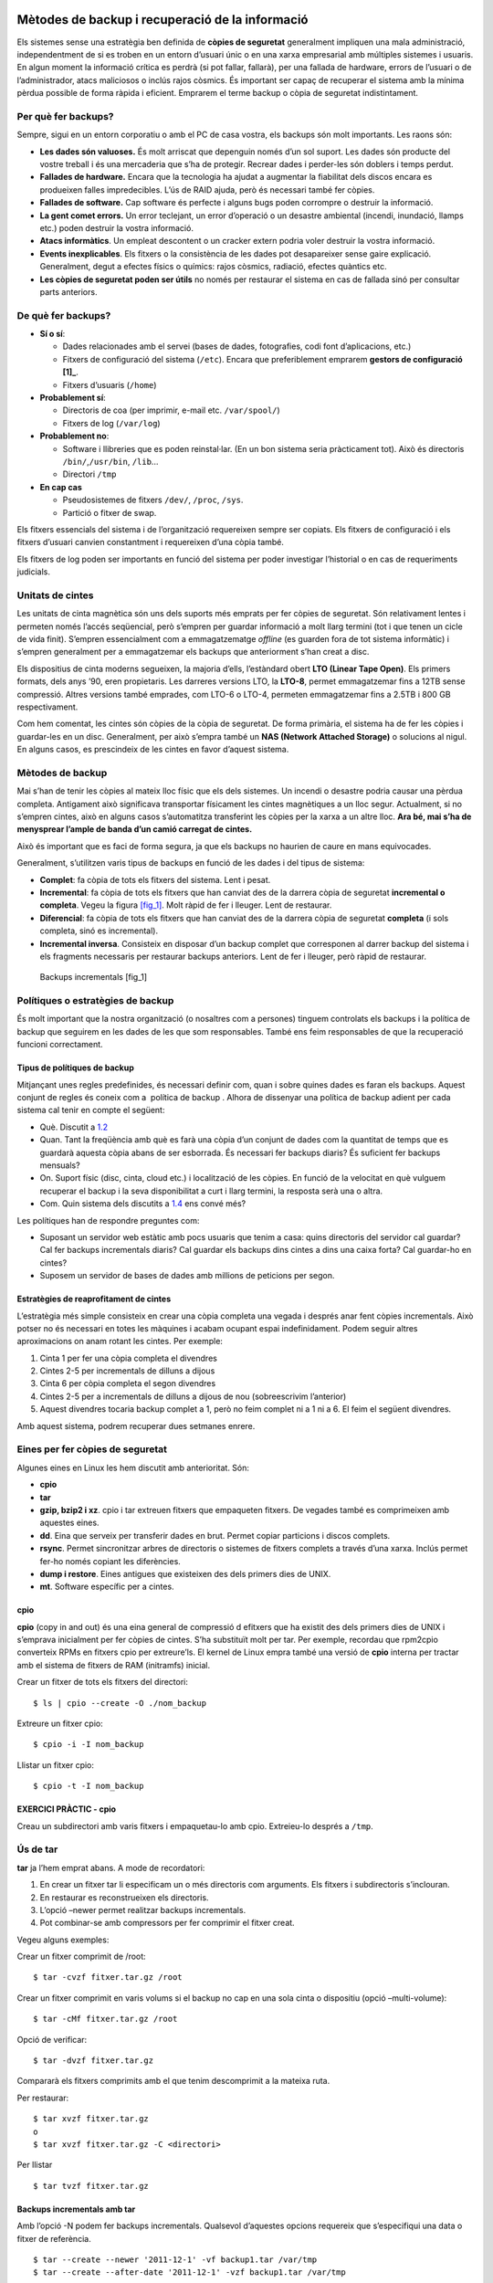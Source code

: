 Mètodes de backup i recuperació de la informació
================================================

Els sistemes sense una estratègia ben definida de **còpies de seguretat** generalment impliquen una mala administració, independentment de si es troben en un entorn d’usuari únic o en una xarxa empresarial amb múltiples sistemes i usuaris. En algun moment la informació crítica es perdrà (si pot fallar, fallarà), per una fallada de hardware, errors de l’usuari o de l’administrador, atacs maliciosos o inclús rajos còsmics. És important ser capaç de recuperar el sistema amb la mínima pèrdua possible de forma ràpida i eficient. Emprarem el terme backup o còpia de seguretat indistintament.

Per què fer backups?
--------------------

Sempre, sigui en un entorn corporatiu o amb el PC de casa vostra, els backups són molt importants. Les raons són:

-  **Les dades són valuoses.** És molt arriscat que depenguin només d’un sol suport. Les dades són producte del vostre treball i és una mercaderia que s’ha de protegir. Recrear dades i perder-les són doblers i temps perdut.

-  **Fallades de hardware.** Encara que la tecnologia ha ajudat a augmentar la fiabilitat dels discos encara es produeixen falles impredecibles. L’ús de RAID ajuda, però és necessari també fer còpies.

-  **Fallades de software.** Cap software és perfecte i alguns bugs poden corrompre o destruir la informació.

-  **La gent comet errors.** Un error teclejant, un error d’operació o un desastre ambiental (incendi, inundació, llamps etc.) poden destruir la vostra informació.

-  **Atacs informàtics**. Un empleat descontent o un cracker extern podria voler destruir la vostra informació.

-  **Events inexplicables**. Els fitxers o la consistència de les dades pot desapareixer sense gaire explicació. Generalment, degut a efectes físics o químics: rajos còsmics, radiació, efectes quàntics etc.

-  **Les còpies de seguretat poden ser útils** no només per restaurar el sistema en cas de fallada sinó per consultar parts anteriors.

.. _deque:

De què fer backups?
-------------------

-  **Sí o sí**:

   -  Dades relacionades amb el servei (bases de dades, fotografies, codi font d’aplicacions, etc.)

   -  Fitxers de configuració del sistema (``/etc``). Encara que preferiblement emprarem **gestors de configuració [1]_**.

   -  Fitxers d’usuaris (``/home``)

-  **Probablement sí**:

   -  Directoris de coa (per imprimir, e-mail etc. ``/var/spool/``)

   -  Fitxers de log (``/var/log``)

-  **Probablement no**:

   -  Software i llibreries que es poden reinstal·lar. (En un bon sistema seria pràcticament tot). Això és directoris ``/bin/``,\ ``/usr/bin``, ``/lib``...

   -  Directori ``/tmp``

-  **En cap cas**

   -  Pseudosistemes de fitxers ``/dev/``, ``/proc``, ``/sys``.

   -  Partició o fitxer de swap.

Els fitxers essencials del sistema i de l’organització requereixen sempre ser copiats. Els fitxers de configuració i els fitxers d’usuari canvien constantment i requereixen d’una còpia també.

Els fitxers de log poden ser importants en funció del sistema per poder investigar l’historial o en cas de requeriments judicials.

Unitats de cintes
-----------------

Les unitats de cinta magnètica són uns dels suports més emprats per fer còpies de seguretat. Són relativament lentes i permeten només l’accés seqüencial, però s’empren per guardar informació a molt llarg termini (tot i que tenen un cicle de vida finit). S’empren essencialment com a emmagatzematge *offline* (es guarden fora de tot sistema informàtic) i s’empren generalment per a emmagatzemar els backups que anteriorment s’han creat a disc.

Els dispositius de cinta moderns segueixen, la majoria d’ells, l’estàndard obert **LTO (Linear Tape Open)**. Els primers formats, dels anys ’90, eren propietaris. Les darreres versions LTO, la **LTO-8**, permet emmagatzemar fins a 12TB sense compressió. Altres versions també emprades, com LTO-6 o LTO-4, permeten emmagatzemar fins a 2.5TB i 800 GB respectivament.

Com hem comentat, les cintes són còpies de la còpia de seguretat. De forma primària, el sistema ha de fer les còpies i guardar-les en un disc. Generalment, per això s’empra també un **NAS (Network Attached Storage)** o solucions al nigul. En alguns casos, es prescindeix de les cintes en favor d’aquest sistema.

.. _com:

Mètodes de backup
-----------------

Mai s’han de tenir les còpies al mateix lloc físic que els dels sistemes. Un incendi o desastre podria causar una pèrdua completa. Antigament això significava transportar físicament les cintes magnètiques a un lloc segur. Actualment, si no s’empren cintes, això en alguns casos s’automatitza transferint les còpies per la xarxa a un altre lloc. **Ara bé, mai s’ha de menysprear l’ample de banda d’un camió carregat de cintes.**

Això és important que es faci de forma segura, ja que els backups no haurien de caure en mans equivocades.

Generalment, s’utilitzen varis tipus de backups en funció de les dades i del tipus de sistema:

-  **Complet**: fa còpia de tots els fitxers del sistema. Lent i pesat.

-  **Incremental**: fa còpia de tots els fitxers que han canviat des de la darrera còpia de seguretat **incremental o completa**. Vegeu la figura `[fig_1] <#fig_1>`__. Molt ràpid de fer i lleuger. Lent de restaurar.

-  **Diferencial**: fa còpia de tots els fitxers que han canviat des de la darrera còpia de seguretat **completa** (i sols completa, sinó es incremental).

-  **Incremental inversa**. Consisteix en disposar d’un backup complet que corresponen al darrer backup del sistema i els fragments necessaris per restaurar backups anteriors. Lent de fer i lleuger, però ràpid de restaurar.

.. figure:: figura1.png
   :alt: Backups incrementals [fig_1]
   :width: 120mm

   Backups incrementals [fig_1]

Polítiques o estratègies de backup
----------------------------------

És molt important que la nostra organització (o nosaltres com a persones) tinguem controlats els backups i la política de backup que seguirem en les dades de les que som responsables. També ens feim responsables de que la recuperació funcioni correctament.

Tipus de polítiques de backup
~~~~~~~~~~~~~~~~~~~~~~~~~~~~~

Mitjançant unes regles predefinides, és necessari definir com, quan i sobre quines dades es faran els backups. Aquest conjunt de regles és coneix com a ​ política de backup​ . Alhora de dissenyar una política de backup adient per cada sistema cal tenir en compte el següent:

-  Què. Discutit a `1.2 <#deque>`__

-  Quan. Tant la freqüència amb què es farà una còpia d’un conjunt de dades com la quantitat de temps que es guardarà aquesta còpia abans de ser esborrada. És necessari fer backups diaris? És suficient fer backups mensuals?

-  On. Suport físic (disc, cinta, cloud etc.) i localització de les còpies. En funció de la velocitat en què vulguem recuperar el backup i la seva disponibilitat a curt i llarg termini, la resposta serà una o altra.

-  Com. Quin sistema dels discutits a `1.4 <#com>`__ ens convé més?

Les polítiques han de respondre preguntes com:

-  Suposant un servidor web estàtic amb pocs usuaris que tenim a casa: quins directoris del servidor cal guardar? Cal fer backups incrementals diaris? Cal guardar els backups dins cintes a dins una caixa forta? Cal guardar-ho en cintes?

-  Suposem un servidor de bases de dades amb millions de peticions per segon.

Estratègies de reaprofitament de cintes
~~~~~~~~~~~~~~~~~~~~~~~~~~~~~~~~~~~~~~~

L’estratègia més simple consisteix en crear una còpia completa una vegada i després anar fent còpies incrementals. Això potser no és necessari en totes les màquines i acabam ocupant espai indefinidament. Podem seguir altres aproximacions on anam rotant les cintes. Per exemple:

#. Cinta 1 per fer una còpia completa el divendres

#. Cintes 2-5 per incrementals de dilluns a dijous

#. Cinta 6 per còpia completa el segon divendres

#. Cintes 2-5 per a incrementals de dilluns a dijous de nou (sobreescrivim l’anterior)

#. Aquest divendres tocaria backup complet a 1, però no feim complet ni a 1 ni a 6. El feim el següent divendres.

Amb aquest sistema, podrem recuperar dues setmanes enrere.

Eines per fer còpies de seguretat
---------------------------------

Algunes eines en Linux les hem discutit amb anterioritat. Són:

-  **cpio**

-  **tar**

-  **gzip, bzip2 i xz**. cpio i tar extreuen fitxers que empaqueten fitxers. De vegades també es comprimeixen amb aquestes eines.

-  **dd**. Eina que serveix per transferir dades en brut. Permet copiar particions i discos complets.

-  **rsync**. Permet sincronitzar arbres de directoris o sistemes de fitxers complets a través d’una xarxa. Inclús permet fer-ho només copiant les diferències.

-  **dump i restore**. Eines antigues que existeixen des dels primers dies de UNIX.

-  **mt**. Software específic per a cintes.

cpio
~~~~

**cpio** (copy in and out) és una eina general de compressió d efitxers que ha existit des dels primers dies de UNIX i s’emprava inicialment per fer còpies de cintes. S’ha substituït molt per tar. Per exemple, recordau que rpm2cpio converteix RPMs en fitxers cpio per extreure’ls. El kernel de Linux empra també una versió de **cpio** interna per tractar amb el sistema de fitxers de RAM (initramfs) inicial.

Crear un fitxer de tots els fitxers del directori:

::

   $ ls | cpio --create -O ./nom_backup

Extreure un fitxer cpio:

::

   $ cpio -i -I nom_backup

Llistar un fitxer cpio:

::

   $ cpio -t -I nom_backup

EXERCICI PRÀCTIC - cpio
~~~~~~~~~~~~~~~~~~~~~~~

Creau un subdirectori amb varis fitxers i empaquetau-lo amb cpio. Extreieu-lo després a ``/tmp``.

Ús de tar
---------

**tar** ja l’hem emprat abans. A mode de recordatori:

#. En crear un fitxer tar li especificam un o més directoris com arguments. Els fitxers i subdirectoris s’inclouran.

#. En restaurar es reconstrueixen els directoris.

#. L’opció –newer permet realitzar backups incrementals.

#. Pot combinar-se amb compressors per fer comprimir el fitxer creat.

Vegeu alguns exemples:

Crear un fitxer comprimit de /root:

::

    $ tar -cvzf fitxer.tar.gz /root

Crear un fitxer comprimit en varis volums si el backup no cap en una sola cinta o dispositiu (opció –multi-volume):

::

    $ tar -cMf fitxer.tar.gz /root

Opció de verificar:

::

    $ tar -dvzf fitxer.tar.gz

Compararà els fitxers comprimits amb el que tenim descomprimit a la mateixa ruta.

Per restaurar:

::

    $ tar xvzf fitxer.tar.gz
    o
    $ tar xvzf fitxer.tar.gz -C <directori>

Per llistar

::

    $ tar tvzf fitxer.tar.gz

Backups incrementals amb tar
~~~~~~~~~~~~~~~~~~~~~~~~~~~~

Amb l’opció -N podem fer backups incrementals. Qualsevol d’aquestes opcions requereix que s’especifiqui una data o fitxer de referència.

::

   $ tar --create --newer '2011-12-1' -vf backup1.tar /var/tmp
   $ tar --create --after-date '2011-12-1' -vzf backup1.tar /var/tmp

Aquestes dues formes creen una còpia de /var/tmp de tots els fitxers posteriors a primer de desembre de 2011.

Teniu en compte que tar només revisa la data de modificació del fitxer.

Ús de dd
--------

Recordau que podem emprar **dd** de la forma següent:

Crear fitxer de 10MB ple de zeros:

::

    $ dd if=/dev/zero of=outfile bs=1M count=10

Copia dades en brut d’un disc a un altre:

::

   $ dd if=/dev/sda of=/dev/sdb

Crear una imatge d’un disc i d’una partició:

::

   $ dd if=/dev/sda of=sdadisk.img
   $ dd if=/dev/sdb1 of=bpart1.img

Ús de rsync
-----------

**rsync** serveix per transferir fitxers a través d’una xarxa. Recordau alguns exemples:

::

    $ rsync --progress -avrxH  --delete sourcedir destdir
    $ rsync file.tar someone@backup.mydomain:/usr/local

Cal anar en compte amb les localitzacions específiques, especialment si empram –delete. És recomanat utilitzar la opció –dry-run per fer una simulació abans.

**rsync** verifica fitxers locals contra els remots en trossos petits i només es copien a través de la xarxa les diferències. Per copiar directoris sencers emprarem l’opció -r (recursive).

Per copiar un directori d’un projecte farem:

::

   $ rsync -r project-X archive-machine:archives/project-X

Una estratègia de backup simple consisteix en duplicar directoris o particions a través de la xarxa amb comandes rsync.

EXERCICI PRÁCTIC - rsync
~~~~~~~~~~~~~~~~~~~~~~~~

Crearem un backup de ``/usr/include``:

::

   $ cd -
   $ rsync -av /usr/include .

Què passa si l’executam per segon pic?

::

   $ rsync -av /usr/include .

Provau ara de fer:

::

   $ rsync -av /usr/include include

Consultau el directori ``/home/imi/include/`` i reflexionau que ha passat.

Utilitzau ara l’opció –delete:

::

   $ rsync -av --delete /usr/include .

D’ara en endavant, podeu emprar un script com el següent:

::

   #!/bin/sh
   set -x
   rsync --progress -avrxH -e "ssh" --delete $1

Aquest script funciona tant en local com en xarxa. L’opció -x permet que rsync creui el sistema de fitxers.

Ús de dump ir restore
---------------------

Eines que han existit des dels primers dies d’UNIX. Llegeixen i escriuen directament al sistema de fitxers. Permet que es creïn, de forma transparent al sistema de fitxers, backups sense afectar les marques de temps.

Com a avantatges, tenim que:

-  Poden fer backups complets i incrementals

-  Entenen el format del sistema de fitxers.

-  Són eficients en crear backups

-  Es pot especificar la mida de la cinta, la densitat, la mida del bloc etc.

-  Pot exportar a qualsevol dispositiu o fitxer vàlid. Per defecte a /dev/tape.

-  Es controlen els paràmetres a través de /etc/fstab

Com a desavantatges:

-  Fa vàries passades pel sistema de fitxers.

-  Just funciona en ext2, ext3 i ext4. Altres sistemes de fitxers tenen les seves eines (xfsdump)

-  No es pot executar de forma segura en sistemes de fitxers muntats.

**dump** i **restore** són emprats en programes de backup de més alt nivell, com **Amanda**.

Alguns paràmetres de dump:

-  -0-9: nivell de dump. El nivell 0 és un backup complet. Altres números majors són incrementals.

-  -f. fitxer o dispositiu de sortida.

-  -b: mida del bloc

-  -B: registres per volum

Exemple: backup de nivell 0 de la partició muntada a /boot_master

::

     $ sudo dump -0uf /tmp/boot_backup /boot_master

Per restaurar, faríem:

::

     $ sudo restore -rvf /tmp/boot_backup

Resolució bàsica de problemes
=============================

La resolució bàsica de problemes pretén determinar si un problema prové de hardware o software, local o des d’Internet. Generalment, es requereix experiència per saber resoldre problemes, però seguir procediments bons i metòdics pot ajudar a aïllar les fonts de problemes i reproduir-los.

Tècniques bàsiques
------------------

Resoldre un problema implica realitzar una sèrie de passos que s’han de repetir de forma iterativa. Una recepta bàsica pot ser:

#. Identificar i descriure el problema

#. Reproduir el problema

#. Intentar primer les coses senzilles

#. Descartar causes d’una amb una

#. Canviar una sola cosa a la vegada. Si això no resol el problema, tornau enrere.

#. Verificar registres del sistema: ``/var/log/messages``, ``/var/log/syslog``, ``/var/log/secure`` etc.

Documentació
------------

A vegades la filosofia i metodologia vigents requereixen de seguir al peu de la lletra un procediment establert; no es recomana fer salts en funció de la intuïció. La motivació per utilitzar un procediment amb una **llista de verificació** és evitar dependre d’un expert, i assegurar que qualsevol administrador de sistemes sigui capaç de resoldre un problema si s’apega a procediments ben coneguts. Perquè en cas contrari, si l’expert deixa l’organització, no hi haurà cap persona prou capacitada per resoldre problemes complexos.

Si d’altra banda, decideix seguir la seva intuïció i verificar algunes pressentiments, assegureu recopilar informació prou ràpid per decidir si continuar o abandonar el camí de la intuïció, basat en si això sembla que va a ser productiu o no.

Si bé és cert que ignorar la intuïció pot allargar el procés de resoldre un problema, el registre de la persona que solucionava persones anteriorment és el punt de referència fonamental per determinar si es continuen invertint recursos d’aquesta forma. En altres paraules, la intuïció que resulta en alguna cosa útil no ve de forma màgica, sinó que s’obté de l’experiència.

Aspectes a verificar
--------------------

Els logs del sistema
~~~~~~~~~~~~~~~~~~~~

Generalment, un dels primers elements que consultarem per identificar el problema és consultar els fitxers de log del sistema. Els fitxers de log es troben al directori ``/var/log/``. Els fitxers més importants són:

-  ``messages`` o ``syslog``: fitxers de log generals del sistema en distribucions RHEL i Debian.

-  ``auth.log`` o ``secure``: logs d’autenticació

-  ``kern.log`` o ``dmesg``: logs del kernel

-  ``cron.log``: log dels treballs de cron

-  ``maillog``\ \|: log del correu

-  ``yum.log``: log de Yum

-  ``utmp`` o ``wtmp``: log dels intents de login

Evidentment podem trobar molts més fitxers de log al sistema. Els serveis i aplicacions poden bolcar els seus missatges a syslog o a un fitxer diferent. Per exemple, el servidor web apache guarda els logs al subdirectori ``httpd/`` i el servidor mysql al fitxer ``mysqld.log``.

Els fitxers de log no omplen el disc gràcies a l’eina **logrotate**. Aquesta eina s’executa amb un cron (especificat a ``/etc/cron.daily/logrotate)`` i neteja els fitxers de log. Els criteris en què es netegen els fitxers de log venen definits en uns fitxers de configuració a ``/etc/logrotate.d/``.

Per altra banda, les consultes als logs del sistema en SystemD poden realitzar-se també amb l’eina **journalctl**. Aquesta eina ens permet filtrar els logs del sistema amb varis criteris. Potser serà necessari especificar les opcions **-f** (follow) i **-n** (número de línies).

Podem filtrar per dates:

::

   journalctl --since "2015-01-10 17:15:00"
   journalctl --since "2015-01-10" --until "2015-01-11 03:00"
   journalctl -f -n 10 --since yesterday --until "1 hour ago"

Per servei o unitat SystemD:

::

   journalctl -u nginx.service
   journalctl -u nginx.service -u php-fpm.service --since today

Per PID, UID o GID:

::

   journalctl _PID=8088
   journalctl _UID=33 --since today

Consultau més opcions al manual de **journalctl** (``man journalctl``)

Xarxa
~~~~~

Si tenim problemes de connectivitat, hi ha algunes coses que podem fer per saber d’on ve el problema:

-  Configuració de la IP: Utilitzau eines com **ifconfig**, **ethtool** o **ip** per comprovar si la interfície està aixecada (això és, funciona i està connectada a algun lloc).

-  Controlador de xarxa. Potser si la interfície no existeix o no està aixecada no està carregat. Podeu comprovar-ho amb **lsmod**, que llistarà els mòduls del kernel associats. També podeu consultar pseudofitxers rellevants en /proc i /sys, com ara /proc/interrupts o /sys/class/net.

-  Connectivitat: comprovau amb **ping** si la xarxa és visible. Verificau el temps de resposta i si es perden paquets. Aquestes eines podrien revelar si el problema es vostre o d’algun altre extrem de la xarxa.

-  Consultau la ruta per defecte amb ``route -n``. Una taula de rutes coherent per un servidor o PC normal sol ser:

   ::

      [$ route -n
      Kernel IP routing table
      Destination     Gateway         Genmask         Flags Metric Ref    Use Iface
      10.80.80.0      0.0.0.0         255.255.255.0   U     0      0        0 eth0
      0.0.0.0         10.80.80.3      0.0.0.0         UG    0      0        0 eth0

-  Resolució de noms: provau d’executar **host** o **dig** per comprovar que el DNS funcionen.

Integritat de paquets
~~~~~~~~~~~~~~~~~~~~~

Recordau que RPM permet comparar la integritat dels paquets instal·lats.

::

    $ rpm -V paquet

Per verificar tots els paquets del sistema:

::

    $ rpm -Va

En Debian farem:

::

   $ debsums options some_package

Errors en l’arrancada
---------------------

Si el sistema falla en l’arrancada, ja sigui completament o si dóna errors, és important estar familiaritzat amb el que passa a cada etapa. Suposant que el firmware BIOS o UEFI funciona, pot succeir el següent:

-  No apareix la pantalla del bootloader: hi deu haver problemes amb la configuració del **GRUB** i s’ha de reinstal·lar.

-  El kernel no carrega. Si es produeix un **kernel panic** en l’arrancada és possible que el kernel no estigui ben configurat o se li hagin passat paràmetres incorrectes.

-  El kernel es carrega però falla en muntar el sistema de fitxers root. Això pot venir perquè el fitxer de configuració del GRUB o el fitxer ``/etc/fstab`` estan malament.

-  Falla l’\ **init**. Pot venir donat per múltiples causes i haureu de consultar els logs. Així mateix, podeu provar d’executar el sistema amb un **runlevel** menor com 3 o 1.

Corrupció i recuperació dels sistemes de fitxers
------------------------------------------------

Si algun sistema de fitxers no es pot muntar, el primer pas és consultar si /etc/fstab conté errors.

Si no, potser el sistema de fitxers està corromput. Per arreglar-lo pot emprar-se l’eina **fsck** (file system check).

::

    fsck /dev/sdXY

En alguns casos pot passar que s’hagi muntat el sistema de fitxers arrel / en mode només lectura (ro). Podem provar de remuntar-lo en mode **rw**:

::

    $ sudo mount -o remount,rw /

Eines de rescat i recuperació
-----------------------------

En la pròxima secció discutirem com emprar discos de recuperació. Aquí veurem algunes eines que aquests discos aporten. Generalment, quan arrancam des d’un CD/DVD o USB Live de la nostra distribució, podem seleccionar una opció de nom **Rescue Installed System**. Són un conjunt d’eines per arreglar problemes:

-  Eines per mantenir i arreglar discos, RAIDs i LVM (fsck, mkfs, fdisk, mdadm, pvcreate, etc.).

-  Eines de xarxa: ifconfig, route, traceroute, dig, ssh, telnet...

-  Moltes altres eines importants: bash, ps, vi, dd, chroot...

Les imatges de rescat fan una sèrie de preguntes en iniciar-se. Una d’elles és si es desitja muntar els sistemes de fitxers (si és possible). Si és així, els monten generalment a **/mnt/sysimage**.

Una de les coses més interessants de fer és canviar el punt de muntatge del sistema de fitxers arrel. Això implica, a grans trets, canviar l’arrel del sistema de fitxers (la ``/``) per un subdirectori del nostre sistema de fitxers. Això es faria de la forma següent:

::

    sudo chroot /mnt/sysimage

D’aquesta manera, el nostre kernel i la nostra CPU passaria a treballar sobre el sistema de fitxers de la màquina a recuperar. Així podem instal·lar paquets i tenir una idea més acurada del que està succeint.

RPM també permet instal·lar paquets des **de fora del chroot**:

::

    $ sudo rpm -ivh --force --root=/mnt/sysimage /mnt/source/Packages/vsftpd-2*.rpm

Rescat del sistema
==================

En algun moment ens trobarem en què un sistema tendrà una falla important i no podrà arrancar adequadament, no podrà muntar un sistema de fitxers o no podrà iniciar un entorn gràfic. Els **mitjans de rescat**, com USB o CD-ROMs Live portables poden emprar-se per això.

Aquests mitjans són útils quan el sistema no arranca perquè:

-  Fitxers de configuració corruptes, incorrectes o esborrats

-  Serveis mal configurats

-  Contrasenya de root perduda i s’ha de resetejar

-  Sistemes de fitxers corruptes

Mitjans de rescat
-----------------

La majoria de distribucions Linux permeten que els mitjans d’instal·lació i/o **Live** (CD, DVD o USB) serveixin tant per instal·lar de nou el sistema com per rescatar-lo. Hi ha, també, eines i distribucions que el seu fi particular és rescatar sistemes. Aquests mitjans proveeixen un sistema operatiu complet i arrancable que s’executa en memòria enlloc de carregar des del disc. Els usuaris poden experimentar i avaluar el sistema operatiu i/o la distribució **Linux** sense instal·lar-la realment. Aquests mitjans són únics ja que no necessiten cap disc dur per ser executats.

Per iniciar el sistema amb aquest mitjà, haurem de descarregar la **imatge iso** i gravar-la a un suport físic (USB, CD, DVD...). Llavors, haurem d’arrancar el sistema amb aquest mitjà. Podem gravar la imatge amb l’eina **dd**:

::

    $ dd if=boot.iso of=/dev/sdX

Teniu en compte que això esborrarà tot el contingut de sdX. Fixau-vos que NO s’ha d’especificar una partició, sinó que especificam tot el disc o USB (*/dev/sda*).

Tenim altres eines per gravar, com ara **livecd-tools** i **liveusb-creator** que són més versàtils i permeten no esborrar el fitxer del tot.

Mode d’emergència
-----------------

Una opció que tenim, també, per arrancar i intentar reparar un sistema és utilitzar modes d’arrancada diferents.

El **mode d’emergència** arranca en un ambient el més mínim possible. El sistema de fitxers arrel se monta com a lectura solament. No s’executen els scripts init i gairebé res està configurat.

El principal avantatge sobre el **mode monousuari** és que si el procés d’\ **init** està danyat encara es podran muntar sistemes de fitxers que podrien perdre’s.

Per entrar al mode emergència heu de seleccionar una entrada des del menú d’arrancada del **GRUB** i pitjar **e** per editar. Afegiu la paraula **emergency** a la línia de comandes del kernel abans d’indicar-li el sistema d’arrancada. Es demanarà la contrasenya de root abans de mostrar una shell.

Mode monousuari
---------------

Si el sistema arranca però no li permet entrar quan l’arrancada ha acabat, podeu utilitzar el **mode monousuari**. En aquest mode:

-  **init** és arrancat

-  Els serveis no s’inicien

-  La xarxa no s’activa

-  Es monten tots els sistemes de fitxers possibles

-  Se presenta una shell de manteniment mínima

En aquest mode, el sistema arranca en **runlevel 1** (en llenguatge SysVinit). Degut a que el mode monousuari intenta muntar els sistemes de fitxers, no es pot emprar si el sistema de fitxers root (/) està danyat o no es pot muntar satisfactòriament o **init** està danyat.

Enlloc de posar l’opció emergency, posarem **single** als paràmetres del kernel.

PRÀCTICA FINAL - Ens han atacat la nostra màquina virtual! 
===========================================================

Un cracker s’ha infiltrat a la nostra màquina virtual i ha fet un desastre! Ens ha canviat la contrasenya de root i no podem entrar. No sabem què li passa i el vostre objectiu és restaurar-la!

-  | Descarregau la màquina virtual corrupta. Enllaç:
   | https://drive.google.com/a/gotes.org/file/d/13T3t0XPJ_FIoGlNwbVlx_2H2xxeE3yYd/view?usp=sharing

-  Arrancau-la i vegeu què passa.

-  El hacker ha canviat la contrasenya!

-  Haureu d’entrar al sistema amb un disc d’arrancada.

-  Entrau amb el disc d’arrancada, resetejau la contrasenya i reiniciau el sistema. Pensau que es tracta d’un disc LVM. ATENCIÓ: SELinux ens donarà problemes si no el desactivam o reetiquetam els objectes! En reiniciar, hem de fer:

   -  Especificar paràmetre del kernel **selinux=0** pel proper boot.

   -  Una vegada haguem resolt els problemes principals que s’exposen més endavant, cream el fitxer: ``touch /.autorelabel``.

-  Entrau amb l’usuari root. El sistema es troba en mode només lectura!

-  Quin fitxer hem de modificar per veure l’estat dels sistemes de fitxers?

-  El sistema de fitxers arrel està amb mode només lectura. Com ho resolem?

-  Consultau l’activitat del hacker. Mirau que està fent i si ha iniciat processos pel seu compte. Des d’on s’executen? Aturau els processos i evitau que es tornin a executar.

-  Consultau si el hacker ha creat algun usuari i si aquest usuari fa cap activitat. Aturau l’activitat que pugui estar fent. Els administradors de xarxa ens diuen que cada minut hi ha un accés a un servidor remot estrany.

-  El hacker ens ha desinstal·lat el vim i el nano!

-  Si provau d’instal·lar-ho, el yum donarà molts errors de dependències. Compte, no les instal·leu! Sospitam que han esborrat la BBDD de l’rpm.

-  Per sort, tenim un backup de la rpmdb a /var/lib/ ;). Restaurau-la.

-  La propera vegada volem estar segurs que no perdrem les dades dels directoris més importants. Preparau un petit script que:

   -  Faci còpies de seguretat dels directoris més importants

   -  S’executi automàticament i de forma periòdica

   -  Faci servir **rsync** per copiar les dades a un servidor remot (a efectes de la pràctica podeu utilitzar el mateix localhost). Feis que no calgui contrasenya per entrar.

- Canvi contrasenya root x - Corrompre fstabx - Script al 100% de CPU constantment x - desinstal·lar vim i nano x - dpkg dependència rompuda yum x - usuari nou liantla: crontab. x

